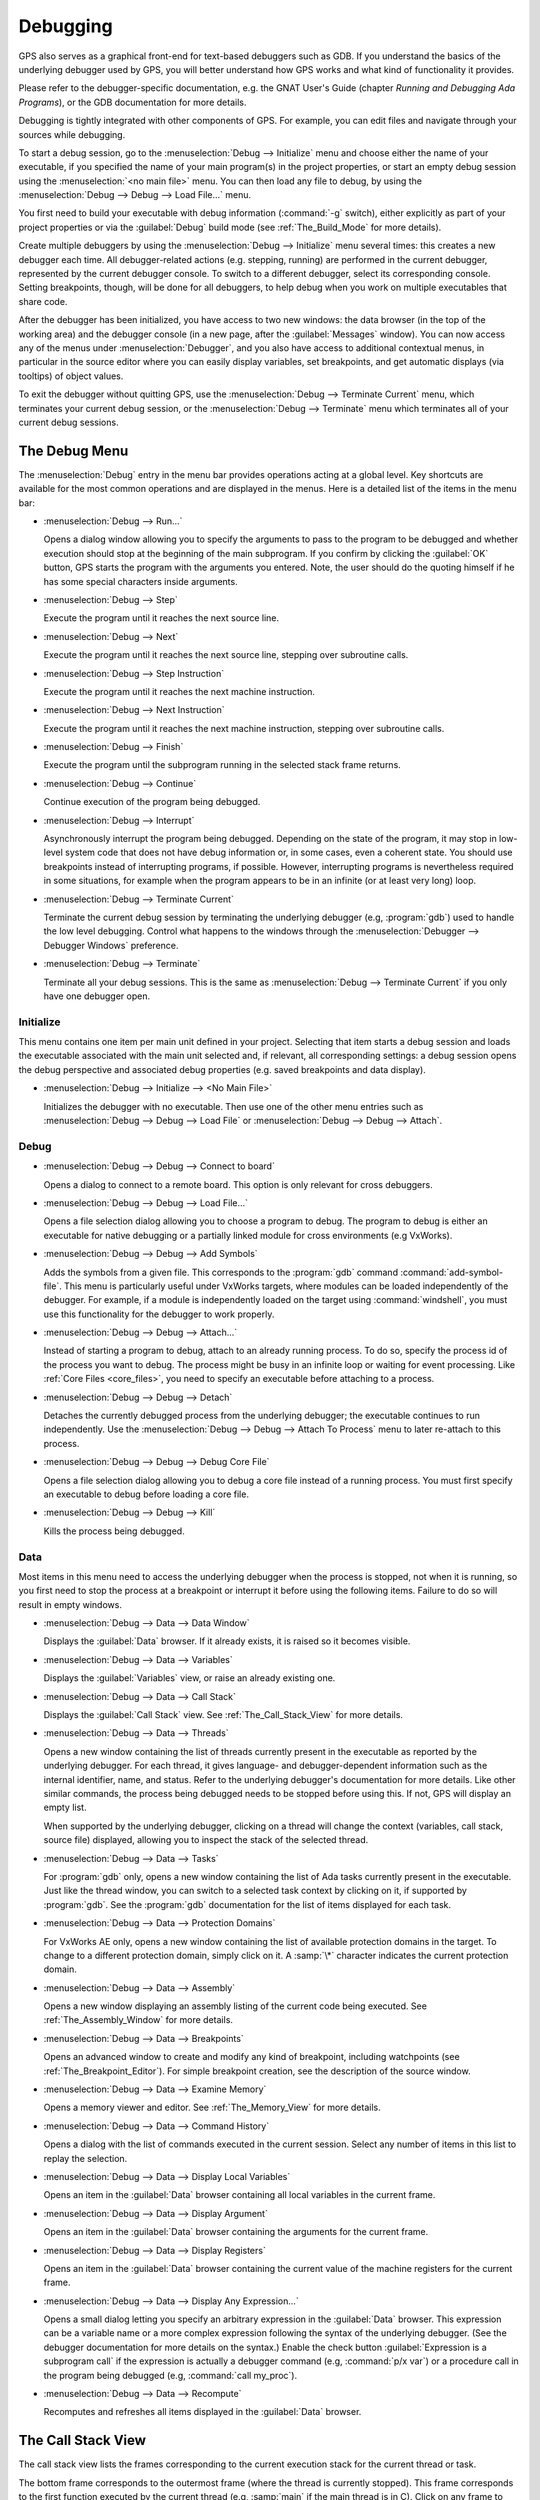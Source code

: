 .. index:: debugging
.. _Debugging:

*********
Debugging
*********

GPS also serves as a graphical front-end for text-based debuggers such as
GDB.  If you understand the basics of the underlying debugger used by GPS,
you will better understand how GPS works and what kind of functionality it
provides.

Please refer to the debugger-specific documentation, e.g. the GNAT User's
Guide (chapter *Running and Debugging Ada Programs*), or the GDB documentation
for more details.

Debugging is tightly integrated with other components of GPS. For example,
you can edit files and navigate through your sources while debugging.

.. index:: menu; debug --> initialize
.. index:: menu; debug --> debug --> load file

To start a debug session, go to the :menuselection:`Debug --> Initialize`
menu and choose either the name of your executable, if you specified the
name of your main program(s) in the project properties, or start an empty
debug session using the :menuselection:`<no main file>` menu.  You can then
load any file to debug, by using the :menuselection:`Debug --> Debug -->
Load File...` menu.

You first need to build your executable with debug information
(:command:`-g` switch), either explicitly as part of your project
properties or via the :guilabel:`Debug` build mode (see
:ref:`The_Build_Mode` for more details).

Create multiple debuggers by using the :menuselection:`Debug -->
Initialize` menu several times: this creates a new debugger each time.  All
debugger-related actions (e.g. stepping, running) are performed in the
current debugger, represented by the current debugger console.  To switch
to a different debugger, select its corresponding console. Setting
breakpoints, though, will be done for all debuggers, to help debug when you
work on multiple executables that share code.

After the debugger has been initialized, you have access to two new
windows: the data browser (in the top of the working area) and the debugger
console (in a new page, after the :guilabel:`Messages` window).
You can now access any of the menus under :menuselection:`Debugger`, and you
also have access to additional contextual menus, in particular in the source
editor where you can easily display variables, set breakpoints, and get
automatic displays (via tooltips) of object values.

.. index:: menu; debug --> terminate
.. index:: menu; debug --> terminate current

To exit the debugger without quitting GPS, use the :menuselection:`Debug
--> Terminate Current` menu, which terminates your current debug session,
or the :menuselection:`Debug --> Terminate` menu which terminates all of
your current debug sessions.


.. _The_Debug_Menu:

The Debug Menu
==============

The :menuselection:`Debug` entry in the menu bar provides operations acting
at a global level. Key shortcuts are available for the most common
operations and are displayed in the menus.  Here is a detailed list of the
items in the menu bar:

.. index:: menu; debug --> run

* :menuselection:`Debug --> Run...`

  Opens a dialog window allowing you to specify the arguments to pass to
  the program to be debugged and whether execution should stop at the
  beginning of the main subprogram. If you confirm by clicking the
  :guilabel:`OK` button, GPS starts the program with the arguments you
  entered. Note, the user should do the quoting himself if he
  has some special characters inside arguments.

.. index:: menu; debug --> step

* :menuselection:`Debug --> Step`

  Execute the program until it reaches the next source line.


.. index:: menu; debug --> step instruction

* :menuselection:`Debug --> Next`

  Execute the program until it reaches the next source line, stepping over
  subroutine calls.

.. index:: menu; debug --> next instruction

* :menuselection:`Debug --> Step Instruction`

  Execute the program until it reaches the next machine instruction.

.. index:: menu; debug --> next

* :menuselection:`Debug --> Next Instruction`

  Execute the program until it reaches the next machine instruction,
  stepping over subroutine calls.

.. index:: menu; debug --> finish

* :menuselection:`Debug --> Finish`

  Execute the program until the subprogram running in the selected stack
  frame returns.

.. index:: menu; debug --> continue

* :menuselection:`Debug --> Continue`

  Continue execution of the program being debugged.

.. index:: menu; debug --> interrupt

* :menuselection:`Debug --> Interrupt`

  Asynchronously interrupt the program being debugged.  Depending on the
  state of the program, it may stop in low-level system code that does not
  have debug information or, in some cases, even a coherent state.  You
  should use breakpoints instead of interrupting programs, if possible.
  However, interrupting programs is nevertheless required in some
  situations, for example when the program appears to be in an infinite (or
  at least very long) loop.

.. index:: menu; debug --> terminate current
.. index:: preferences; debugger --> debugger windows

* :menuselection:`Debug --> Terminate Current`

  Terminate the current debug session by terminating the underlying
  debugger (e.g, :program:`gdb`) used to handle the low level debugging.
  Control what happens to the windows through the :menuselection:`Debugger
  --> Debugger Windows` preference.

.. index:: menu; debug --> termiante

* :menuselection:`Debug --> Terminate`

  Terminate all your debug sessions.  This is the same as
  :menuselection:`Debug --> Terminate Current` if you only have one
  debugger open.

Initialize
----------

This menu contains one item per main unit defined in your project.
Selecting that item starts a debug session and loads the executable
associated with the main unit selected and, if relevant, all corresponding
settings: a debug session opens the debug perspective and associated debug
properties (e.g. saved breakpoints and data display).

.. index:: menu; debug --> initialize --> no main file

* :menuselection:`Debug --> Initialize --> <No Main File>`

  Initializes the debugger with no executable.  Then use one of the other
  menu entries such as :menuselection:`Debug --> Debug --> Load File` or
  :menuselection:`Debug --> Debug --> Attach`.


Debug
-----

.. index:: board
.. index:: target
.. index:: cross debugger
.. index:: menu; debug --> debug --> connect to board

* :menuselection:`Debug --> Debug --> Connect to board`

  Opens a dialog to connect to a remote board. This option is only relevant
  for cross debuggers.

.. index:: menu; debug --> debug --> load file
.. _open_program_menu:

* :menuselection:`Debug --> Debug --> Load File...`

  Opens a file selection dialog allowing you to choose a program to debug.
  The program to debug is either an executable for native debugging or a
  partially linked module for cross environments (e.g VxWorks).

.. index:: menu; debug --> debug --> add symbols

* :menuselection:`Debug --> Debug --> Add Symbols`

  Adds the symbols from a given file. This corresponds to the
  :program:`gdb` command :command:`add-symbol-file`. This menu is
  particularly useful under VxWorks targets, where modules can be loaded
  independently of the debugger.  For example, if a module is independently
  loaded on the target using :command:`windshell`, you must use this
  functionality for the debugger to work properly.

.. index:: menu; debug --> debug --> attach

* :menuselection:`Debug --> Debug --> Attach...`

  Instead of starting a program to debug, attach to an already running
  process. To do so, specify the process id of the process you want to
  debug. The process might be busy in an infinite loop or waiting for event
  processing. Like :ref:`Core Files <core_files>`, you need to specify an
  executable before attaching to a process.

.. index:: menu; debug --> debug --> detach

* :menuselection:`Debug --> Debug --> Detach`

  Detaches the currently debugged process from the underlying debugger; the
  executable continues to run independently.  Use the
  :menuselection:`Debug --> Debug --> Attach To Process` menu to later
  re-attach to this process.


.. index:: menu; debug --> debug --> debug core file
.. index:: core file
.. _core_files:

* :menuselection:`Debug --> Debug --> Debug Core File`

  Opens a file selection dialog allowing you to debug a core file instead
  of a running process.  You must first specify an executable to debug
  before loading a core file.

.. index:: menu; debug --> debug --> kill

* :menuselection:`Debug --> Debug --> Kill`

  Kills the process being debugged.



Data
----

Most items in this menu need to access the underlying debugger when the
process is stopped, not when it is running, so you first need to stop the
process at a breakpoint or interrupt it before using the following
items. Failure to do so will result in empty windows.

.. index:: menu; debug --> data --> data window

* :menuselection:`Debug --> Data --> Data Window`

  Displays the :guilabel:`Data` browser. If it already exists, it is raised
  so it becomes visible.

.. index:: menu; debug --> data --> variables

* :menuselection:`Debug --> Data --> Variables`

  Displays the :guilabel:`Variables` view, or raise an already existing one.

.. index:: menu; debug --> data --> call stack

* :menuselection:`Debug --> Data --> Call Stack`

  Displays the :guilabel:`Call Stack` view.  See :ref:`The_Call_Stack_View`
  for more details.

.. index:: menu; debug --> data --> threads

* :menuselection:`Debug --> Data --> Threads`

  Opens a new window containing the list of threads currently present in
  the executable as reported by the underlying debugger. For each thread,
  it gives language- and debugger-dependent information such as the internal
  identifier, name, and status.  Refer to the underlying debugger's
  documentation for more details.  Like other similar commands, the process
  being debugged needs to be stopped before using this.  If not, GPS will
  display an empty list.

  When supported by the underlying debugger, clicking on a thread will change
  the context (variables, call stack, source file) displayed, allowing you to
  inspect the stack of the selected thread.


.. index:: menu; debug --> data --> tasks

* :menuselection:`Debug --> Data --> Tasks`

  For :program:`gdb` only, opens a new window containing the list of Ada
  tasks currently present in the executable.  Just like the thread window,
  you can switch to a selected task context by clicking on it, if supported
  by :program:`gdb`. See the :program:`gdb` documentation for the list of
  items displayed for each task.

  .. image:: tasks.jpg

.. index:: protection domain
.. index:: menu; debug --> data --> protection domains

* :menuselection:`Debug --> Data --> Protection Domains`

  For VxWorks AE only, opens a new window containing the list of available
  protection domains in the target. To change to a different protection
  domain, simply click on it. A :samp:`\*` character indicates the current
  protection domain.

.. index:: menu; debug --> data --> assembly
.. index:: assembly

* :menuselection:`Debug --> Data --> Assembly`

  Opens a new window displaying an assembly listing of the current code
  being executed.  See :ref:`The_Assembly_Window` for more details.


.. index:: menu; debug --> data --> breakpoints

* :menuselection:`Debug --> Data --> Breakpoints`

  Opens an advanced window to create and modify any kind of breakpoint,
  including watchpoints (see :ref:`The_Breakpoint_Editor`).  For simple
  breakpoint creation, see the description of the source window.

.. index:: menu; debug --> data --> examine memory

* :menuselection:`Debug --> Data --> Examine Memory`

  Opens a memory viewer and editor. See :ref:`The_Memory_View` for more
  details.

.. index:: menu; debug --> data --> command history

* :menuselection:`Debug --> Data --> Command History`

  Opens a dialog with the list of commands executed in the current session.
  Select any number of items in this list to replay the selection.

.. index:: menu; debug --> data --> display local variables

* :menuselection:`Debug --> Data --> Display Local Variables`

  Opens an item in the :guilabel:`Data` browser containing all local
  variables in the current frame.

.. index:: menu; debug --> data --> display arguments

* :menuselection:`Debug --> Data --> Display Argument`

  Opens an item in the :guilabel:`Data` browser containing the arguments
  for the current frame.

.. index:: menu; debug --> data --> display registeres

* :menuselection:`Debug --> Data --> Display Registers`

  Opens an item in the :guilabel:`Data` browser containing the current
  value of the machine registers for the current frame.

.. index:: menu; debug --> Data --> display any expression

* :menuselection:`Debug --> Data --> Display Any Expression...`

  Opens a small dialog letting you specify an arbitrary expression in the
  :guilabel:`Data` browser. This expression can be a variable name or a
  more complex expression following the syntax of the underlying debugger.
  (See the debugger documentation for more details on the syntax.)  Enable
  the check button :guilabel:`Expression is a subprogram call` if the
  expression is actually a debugger command (e.g, :command:`p/x var`) or a
  procedure call in the program being debugged (e.g, :command:`call
  my_proc`).

.. index:: menu; debug --> data --> recompute

* :menuselection:`Debug --> Data --> Recompute`

  Recomputes and refreshes all items displayed in the :guilabel:`Data`
  browser.


.. index:: debugger; call stack
.. _The_Call_Stack_View:

The Call Stack View
===================

.. image:: call-stack.jpg

The call stack view lists the frames corresponding to the current execution
stack for the current thread or task.

The bottom frame corresponds to the outermost frame (where the thread is
currently stopped). This frame corresponds to the first function executed
by the current thread (e.g, :samp:`main` if the main thread is in C).
Click on any frame to switch to that caller's context; this updates the
display in the source window.  Use the up and down buttons in the tool bar
to go up and down one frame in the call stack.

The contextual menu allows you to choose which information you want to
display in the call stack window (via check buttons):

* :menuselection:`Frame number`:

  The debugger frame number (usually starts at 0 or 1).

* :menuselection:`Program Counter`:

  The machine address corresponding to the function's entry point.

* :menuselection:`Subprogram Name`:

  The name of the subprogram.

* :menuselection:`Parameters`:

  The parameters to the subprogram.

* :menuselection:`File Location`:

  The filename and line number information.

.. index:: menu; debug --> data --> call stack

By default, only the subprogram name is displayed.  Hide the call stack
view by closing it and show it again using the menu :menuselection:`Debug
--> Data --> Call Stack` menu.

.. index:: debugger; variables view
..  _The_Variables_View:

The Variables View
==================

The :guilabel:`Variables` view displays the value of selected variables or
debugger command every time the debugger stops. The display is done in a
tree, so that for instance the fields of a record are displayed in child
nodes (recursively).

Access types (or pointers) can also be expanded to show the value they
reference.

Values that have been modified since the debugger last stopped are highlighted
in red.

This value is very similar to :ref:`The_Data_Browser`.

.. image:: debugger-variables.png



.. index:: debugger; data window
.. _The_Data_Browser:

The Data Window
================

Description
-----------

The Data browser is the area in which various information about the process
being debugged is displayed. This includes the value of selected variables,
the current contents of registers, and local variables.

.. index:: debugger; data window

This browser is open by default when you start the debugger.  Force it to
display through the menu :menuselection:`Debug --> Data --> Data Window`.

.. index:: preferences; debugger --> preserve state on exit

By default, the contents of the data browser is preserved whenever you
close it: if you reopen it either during the same debugger session or
automatically when you start a debugger on the same executable, it displays
the same items as previously. This behavior is controlled by the
:menuselection:`Debugger --> Preserve State on Exit` preference.

The data browser contains all the graphic boxes that can be accessed using
the :menuselection:`Debug --> Data --> Graph Display*` menus, the data browser
:menuselection:`Display Expression...` contextual menu, the editor
:menuselection:`Display` contextual menu items, and the `graph` item in the
debugger console.

In each of these cases, a box is displayed in the data browser with the
following information:

.. image:: debugger-canvas.png

* A title bar containing:

  * The number of this expression: a positive number starting from 1 and
    incremented for each new box displayed. It represents the internal
    identifier of the box.

  * The name of the expression: this is the expression or variable
    specified when creating the box.

  * An icon representing either a flashlight or a lock.

    This is a clickable icon that changes the state of the box from
    automatically updated (the flashlight icon) to frozen (the lock icon).
    When frozen, the value is grayed out and does not change until you
    change the state. When updated, the value of the box is recomputed each
    time an execution command is sent to the debugger (e.g step, next).

  * An icon representing an 'X'.
    Click on this to close and delete any box.

* A main area.

  The main area displays the data value hierarchically in a
  language-sensitive manner. The browser knows about data structures of
  various languages such as C, Ada, and C++ and organizes them accordingly.
  For example, each field of a record, struct, or class or each element of
  an array is displayed separately. For each subcomponent, a thin box is
  displayed to separate it from other components.

A contextual menu, that takes into account the current component selected
by the pointer, gives access to the following menus:

* :menuselection:`Close *component*`

  Closes the selected item.

* :menuselection:`Hide all *component*`

  Hides all subcomponents of the selected item. To select a particular
  field or element in a record or array, move the pointer over the name of
  the component (not over the box containing its values).

* :menuselection:`Show all *component*`

  Shows all subcomponents of the selected item.

* :menuselection:`Clone *component*`

  Clones the selected component into a new, independent item.

* :menuselection:`View memory at address of *component*`

  Displays the memory view dialog and explores memory at the address of the
  component.

* :menuselection:`Set value of *component*`

  Sets the value of a selected component. This opens an entry box allowing
  you to enter the new value of a variable or component.  The underlying
  debugger does not perform any type or range checking on the value
  entered.

* :menuselection:`Update Value`

  Refreshes the value displayed in the selected item.

* :menuselection:`Show Value`

  Shows only the value of the item.

* :menuselection:`Show Type`

  Shows only the type of each field for the item.

* :menuselection:`Show Value+Type`

  Shows both the value and the type of the item.

* :menuselection:`Auto refresh`

  Enables or disables the automatic refreshing of the item on program
  execution (e.g step, next).

The :guilabel:`Data` browser has a local menu bar containing a number
of useful buttons:

* :guilabel:`Align On Grid`

  Enables or disables alignment of items on the grid.

* :guilabel:`Detect Aliases`

  Enables or disables the automatic detection of shared data structures.
  Each time you display an item or dereference a pointer, the address of
  all items already displayed on the canvas are compared with the address
  of a new item to display. If they match (for example, if you tried to
  dereference a pointer to an object already displayed), GPS will display a
  link instead of creating a new item.

:menuselection:`Zoom in`

  Redisplays the items with a bigger font.

* :guilabel:`Zoom out`

  Displays the items with smaller fonts and pixmaps. Use this when you have
  several items in the browser and you cannot see all of them at the same
  time (for example, a tree whose structure you want to see clearly).

* :guilabel:`Zoom`

  Choose the zoom level directly from a menu.

* :guilabel:`Clear`

  All the boxes currently displayed are removed.


Manipulating items
------------------

Moving items
^^^^^^^^^^^^

You can manipulate all items with your mouse, and you can move them
anywhere within the browser.  If you try to move an item outside of
the visible area of the browser, GPS scrolls the browser to make the
new position visible.

GPS also provides automatic scrolling if you move the pointer while
dragging an item near the borders of the browser.  While the pointer
remains close to the border and the mouse is pressed while hovering on the
item, GPS scrolls the browser and moves the item. This provides an easy way
to move an item a long distance from its initial position.

Colors
^^^^^^

Most of the items are displayed using several colors, each conveying a
special meaning.  The default meaning of each colors is as follows
(the colors can be changed through the preferences dialog):

.. image:: debugger-canvas-colors.png

*black*

  The default color used to print the value of variables or expressions.

*blue*
  .. index:: C
  .. index:: Ada

  used for C pointers (or Ada access values), i.e. all the variables and
  fields that are memory addresses that denote some other value in memory.

  You can dereference these (that is to say see the value pointed to) by
  double-clicking on the blue text itself.

*red*

  Used for variables and fields whose value has changed since the data
  window was last displayed. For example, if you display an array in the
  data browser and then select the :guilabel:`Next` button in the tool bar,
  the elements of the array whose value has just changed appear in red.

  As another example, if you choose to display the value of local variables
  in the data window (:menuselection:`Display --> Display Local
  Variables`), only the variables whose value has changed are highlighted;
  the others remain black.

Icons
^^^^^

Several different icons can be seen when displaying items. They convey the
following special meanings:

*trash bin icon*

  Indicates the debugger could not get the value of the variable or
  expression.  For example, because the variable is currently not in scope
  (and thus does not exist) or might have been optimized away by the
  compiler. In all cases, the display is updated as soon as the variable's
  value is known again.

*package icon*

  Indicates part of a complex structure is currently hidden.  Manipulating
  huge items in the data window (for example if the variable is an array of
  hundreds of complex elements) might not be very helpful. As a result, you
  can shrink part of the value to save some screen space and make it easier
  to visualize the interesting parts of these variables.

  Double-clicking on icon expands the hidden part and clicking on any
  subrectangle in the display of the variable hides that part and replaces
  it with this icon.

  See also the description of the contextual menu to automatically show or
  hide all the contents of an item.  An alternative to hiding subcomponents
  is to clone them in a separate item (see the contextual menu).

.. index:: breakpoint editor
.. index:: breakpoint
.. _The_Breakpoint_Editor:

The Breakpoint Editor
=====================

.. image:: breakpoints.png

.. index:: menu; debug --> data --> edit breaakpoints

Access the breakpoint editor from the :menuselection:`Debug --> Data -->
Breakpoints` menu.  It allows you to manipulate the various kinds of
breakpoints: those at a source location, on a subprogram, at an executable
address, on memory access (watchpoints), or on Ada exceptions.

This view lists the existing breakpoints that are currently set in the
debugger.
You can quickly and conveniently enable or disable breakpoints by
clicking on the checkboxes directly in the list.

Select a breakpoint in the list and click on the :guilabel:`View` button
in the toolbar to shows the corresponding editor at that location.

.. image:: bp-advanced.png

To view the details of a breakpoint, select it in the list and click on
the :guilabel:`Edit` button in the toolbar. This opens up a separate
dialog that shows the various attributes:

   - Details on where the breakpoint is set: the file and line, the
     specific address in memory, or the name of the exception which will
     stop the debugger when raised. These are not editable, so to change
     this you must create a new breakpoint instead;

   - The conditions to be met for the debugger to stop at that location.
     Such conditions can refer to variables valid at that location, and
     for instance test the value of specific variables;

   - The number of times that the breakpoint should be ignored before the
     debugger actually stops. This is useful when you know the error
     occurs after the 70th time hitting the breakpoint;

   - Debugger commands to execute when reaching the breakpoint.

   - When running :index:`VxWorks AE`, this dialog also lets you two extra
     properties:

      * The **scope** indicates which tasks will be stopped. Possible
        values are:

          - task: The breakpoint only affects the task that was active when the
            breakpoint was set. If the breakpoint is set before the program is run,
            the breakpoint affects the environment task.

          - pd: Any task in the current :index:`protection domain` is affected
            by the breakpoint.

          - any: Any task in any protection domain is affected by the breakpoint. This
            setting is only allowed for tasks in the Kernel domain.

      * The **action** indicates which tasks are stopped when the breakpoint
        is hit:

          - task: only the task that hit the breakpoint.

          - pd: all tasks in the current protection domain.

          - all: all stoppable tasks in the system.

     Both of these properties can either be configured for the specific breakpoint,
     or configured as the default for the session, so that from then on every
     breakpoint will have the specified values for scope and action.

.. image:: breakpoints-add.png

To create new breakpoints, click on the :guilabel:`Add` button in the
toolbar. This opens up the same dialog as above, but lets you edit the
top section (file, line, exception, address,...). Select the type of
the breakpoint or watchpoint at the top.

.. index:: saving breakpoints
.. index:: breakpoints, saving
.. index:: preferences; debugger --> preserve state on exit

If you enabled the preference :menuselection:`Debugger --> Preserve state
on exit`, GPS automatically saves the currently set breakpoints and
restores them the next time you debug an executable in the same
project. This allows you
to immediately start debugging your application without having to set the
breakpoints every time. These breakpoints will be reused for all
executables in the same project.

.. index:: memory view
.. _The_Memory_View:

The Memory View
===============

.. image:: memory-view.jpg

The memory view allows you to display the contents of memory by specifying
either an address or a variable name.

.. index:: C
.. index:: hexadecimal

To display memory contents, enter either the address using the C
hexadecimal notation (0xabcd) or the name of a variable in the
:guilabel:`Location` text entry.  (If a variable is entered, the underlying
debugger computes its address.)  Then either press :kbd:`Enter` or click
the :guilabel:`View` button. GPS displays the memory with the corresponding
addresses in the bottom text area.

.. index:: ASCII

Specify the unit size (:guilabel:`Byte`, :guilabel:`Halfword` or
:guilabel:`Word`) and the format (:guilabel:`Hexadecimal`,
:guilabel:`Decimal`, :guilabel:`Octal`, or :guilabel:`ASCII`) and you can
display the corresponding ASCII value at the same time.

The :kbd:`up` and :kbd:`down` arrows as well as the :kbd:`Page up` and
:kbd:`Page down` keys in the memory text area allow you to walk through the
memory in order of ascending or descending addresses respectively.

Finally, modify a memory area by clicking on the location you want to
modify and entering the new values. Modified values appear in a different
color (red by default) and are only written to the target when you click
on the :guilabel:`Submit changes` button. Clicking on :guilabel:`Undo
changes` or going up or down in the memory also undoes your editing.

Clicking on :guilabel:`Close` closes the memory window, canceling your last
pending changes, if any.

.. _Using_the_Source_Editor_when_Debugging:

Using the Source Editor when Debugging
======================================

When debugging, the left area of each source editor provides the following
information:

*Lines with code*

  Blue dots are shown next to lines for which the debugger has debug
  information, i.e., lines that have been compiled with debug information
  and for which the compiler has generated some code.  If you try to set a
  breakpoint on lines not so marked, GPS sends the breakpoint command to the
  underlying debugger, which usually (e.g in the case of :program:`gdb`)
  results in setting a breakpoint at the closest location to the file and
  line you specified.

*Current line executed*

  A green arrow showing the line about to be executed.

*Lines with breakpoints*
  .. index:: breakpoint

  A red mark is displayed on top of the blue dot on lines where breakpoints
  have been set.  Add or delete breakpoints by clicking on this area (the
  first click sets a breakpoint, the second click removes it).

.. image:: tooltips.jpg

.. index:: syntax highlighting
.. index:: tooltip

The second area in the source editor is a text window on the right that
displays the source files, with syntax highlighting.  If you hold the
pointer over a variable, GPS displays a tooltip showing the value of that
variable.  Disable these automatic tooltips using the preferences menu.

At all times, the contextual menu of the source window
contains a :menuselection:`Debug` submenu providing some or all of the entries
below. These entries are dynamic and apply to the entity under the pointer
(depending on the current language). In addition, if you have made a
selection in the editor, the text of the selection is used instead. This
allows you to easily display complex expressions (for example, you can add
comments to your code with expressions you want to display in the
debugger).

* :menuselection:`Debug --> Graph Display *selection*`

  Displays the selection (or by default the name under the pointer) in the
  data window. GPS automatically refreshes this value each time the
  process state changes (e.g after a step or a next command). To freeze the
  display, click on the corresponding icon in the browser or use the
  contextual menu for that item (see :ref:`The_Data_Browser`).

* :menuselection:`Debug --> Graph Display *selection*.all`

  Dereferences the selection (or by default the name under the pointer) and
  displays the value in the data browser.

* :menuselection:`View memory at address of *selection*`

  Brings up the memory view dialog and explores memory at the address of
  the selection.

* :menuselection:`Set Breakpoint on Line *xx*`

  Sets a breakpoint on the line under the pointer.
  This menu is always enabled, even when no debugger is started. This means
  that you can prepare breakpoints while working on the code, before you even
  start the debugger.

* :menuselection:`Set Breakpoint on *selection*`

  Sets a breakpoint at the beginning of the subprogram named *selection*.
  This menu is always enabled, even when no debugger is started. This means
  that you can prepare breakpoints while working on the code, before you even
  start the debugger.

* :menuselection:`Continue Until Line *xx*`

  Continues execution (the program must have been started previously) until
  it reaches the specified line.

* :menuselection:`Show Current Location`

  Jumps to the current line of execution. This is particularly useful after
  navigating through your source code.

.. _The_Assembly_Window:

The Assembly Window
===================

It is sometimes convenient to look at the assembly code for the subprogram
or source line you are currently debugging.


.. index:: menu; debug --> data --> assembly

Open the assembly window by using the :menuselection:`Debug --> Data -->
Assembly` menu.

.. image:: assembly.jpg

The current assembler instruction is highlighted on the left with a green
arrow.  The instructions corresponding to the current source line are
highlighted (by default in red). This allows you to easily see where the
program counter will point after you press the :guilabel:`Next` button on
the tool bar.

Move to the next assembler instruction using the :guilabel:`Nexti` (next
instruction) button in the tool bar. If you choose :guilabel:`Stepi`
instead (step instruction), it steps into any subprogram being called by
that instruction.

For efficiency purposes, GPS only displays a small part of the assembly
code around the current instruction.  Specify how many instructions are
displayed in the preferences dialog.  Display
the instructions immediately preceding or following the currently displayed
instructions by pressing one of the :kbd:`Page up` or :kbd:`Page down` keys
or using the contextual menu in the assembly window.

.. index:: menu; debug --> data --> display registers

A convenient complement when debugging at the assembly level is the ability
to display the contents of machine registers.  When the debugger supports
it (as :program:`gdb` does), select the :menuselection:`Debug --> Data -->
Display Registers` menu to get an item in the data browswer that shows the
current contents of each machine register and that is updated every time one
of them changes.

.. index:: menu; debug --> Data --> display any expression

You might also choose to look at a single register.  With :program:`gdb`,
select the :menuselection:`Debug --> Data --> Display Any Expression` menu,
enter something like::

  output /x $eax

in the field and select toggle button :guilabel:`Expression is a subprogram
call`. This creates a new browser item that is refreshed every time the
value of the register (in this case :command:`eax`) changes.


.. index:: debugger console
.. _The_Debugger_Console:

The Debugger Console
====================

The debugger console is the text window located at the bottom of the main
window.  It gives you direct access to the underlying debugger, to which
you can send commands (you need to refer to the underlying debugger's
documentation, but usually typing "help" will gives you an overview of the
available commands).

If the underlying debugger allows it, pressing :kbd:`Tab` in this window
provides completion for the command being typed (or its arguments).

Additional commands are defined here to provide a simple text interface to
some graphical features.  Here is the complete list of such commands (the
arguments between square brackets are optional and can be omitted):

* tree display expression

  .. index:: tree display

  This command displays the value of the expression in the
  :guilabel:`Variables` view. The :samp:`expression` should be
  the name of a variable, or any expression matching the source
  language of the current frame (for instance :samp:`A(0).Field`).

* tree display `command`

  This command executes the gdb command, and displays the result in the
  :guilabel:`Variables` view. The :samp:`command` should be an internal
  debugger command, for instance :samp:`info local`.

*graph (print|display) expression [dependent on display_num] [link_name name] [at x, y] [num num]*

  .. index:: graph print
  .. index:: graph display

  Create a new item in the browser showing the value of :samp:`Expression`,
  which is the name of a variable, or one of its fields, in the current
  scope for the debugger.  The command `graph print` creates a frozen item,
  one that is not automatically refreshed when the debugger stops, while
  :samp:`graph display` displays an item that is automatically refreshed.

  The new item is associated with a number displayed in its title bar.
  This number can be specified with the :samp:`num` keyword and can be used
  to create links between the items, using the second argument to the
  command, :samp:`dependent on`. By specifying the third argument, the link
  itself (i.e. the line) can be given a name that is also displayed.

*graph (print|display) `command`*

  Similar to the above, except you use it to display the result of a
  debugger command in the browser.  For example, using :program:`gdb`, if
  you want to display the value of a variable in hexadecimal rather than
  the default decimal, use a command like::

    graph display `print /x my_variable`

  This evaluates the command between back-quotes every time the debugger
  stops and displays the result in the browser. The lines that have changed
  are automatically highlighted (by default, in red).

*graph (enable|disable) display display_num [display_num ...]*

  .. index:: graph enable
  .. index:: graph disable

  Change the refresh status of items in the canvas. As explained above,
  items are associated with a number visible in their title bar.

  The :command:`graph enable` command forces the item to be refreshed
  automatically every time the debugger stops and :command:`graph disable`
  freezes the item, preventing its display from being changed.

*graph undisplay display_num*

  .. index:: graph undisplay

  Remove an item from the browser.

.. _Customizing_the_Debugger:

Customizing the Debugger
========================

GPS is a high-level interface to several debugger backends, in particular
:program:`gdb`.  Each backend has its own advantages, but you can enhance
the command line interface to these backends through GPS by using Python.

This section provides a short such example whose goal is to demonstrate the
notion of an "alias" in the debugger console. For example, if you type just
"foo", it executes a longer command, such as one displaying the value of a
variable with a long name. :program:`gdb` already provides this feature
through the :command:`define` keywords, but here we implement that feature
using Python in GPS.

GPS provides an extensive Python API to interface with each of the running
debuggers. In particular, it provides the function "send", used to send a
command to the debugger and get its output, and the function "set_output",
used when you implement your own functions.

It also provides, through :samp:`hook`, the capability to monitor the state
of the debugger back-end. In particular, one such hook,
:samp:`debugger_command_action_hook` is called when the user types a
command in the debugger console and before the command is executed. This
can be used to add your own commands. The example below uses this hook.

.. highlight:: python

Here is the code::

  import GPS

  aliases={}

  def set_alias(name, command):
     """Set a new debugger alias. Typing this alias in a debugger window
        will execute command"""
     global aliases
     aliases[name] = command

  def execute_alias(debugger, name):
     return debugger.send(aliases[name], output=False)

  def debugger_commands(hook, debugger, command):
     global aliases
     words = command.split()
     if words[0] == "alias":
        set_alias(words[1], " ".join (words [2:]))
        return True
     elif aliases.has_key(words [0]):
        debugger.set_output(execute_alias(debugger, words[0]))
        return True
     else:
        return False

  GPS.Hook("debugger_command_action_hook").add(debugger_commands)

The list of aliases is stored in the global variable :command:`aliases`,
which is modified by :command:`set_alias`. Whenever the user executes an
alias, the real command is sent to the debugger through
:command:`execute_alias`.

The real work is done by `debugger_commands`. If you execute the
:command:`alias` command, it defines a new alias. Otherwise, if you type
the name of an alias, we want to execute that alias.  And if not, we let the
underlying debugger handle that command.

After you copied this example in the :file:`$HOME/.gps/plug-ins` directory,
start a debugger as usual in GPS, and type the following in its console::

     (gdb) alias foo print a_long_long_name
     (gdb) foo


The first command defines the alias, the second line executes it.

This alias can also be used within the :command:`graph display` or
:command:`tree display` commands so the value of the variable is displayed in
the data window, for example::

     (gdb) graph display `foo`
     (gdb) tree display `foo`

You can also program other examples. You could write complex Python
functions, which would, for example, query the value of several variables
and pretty-print the result.  You can call any of these complex Python
functions from the debugger console or have it called automatically every
time the debugger stops via the :command:`graph display` command.
